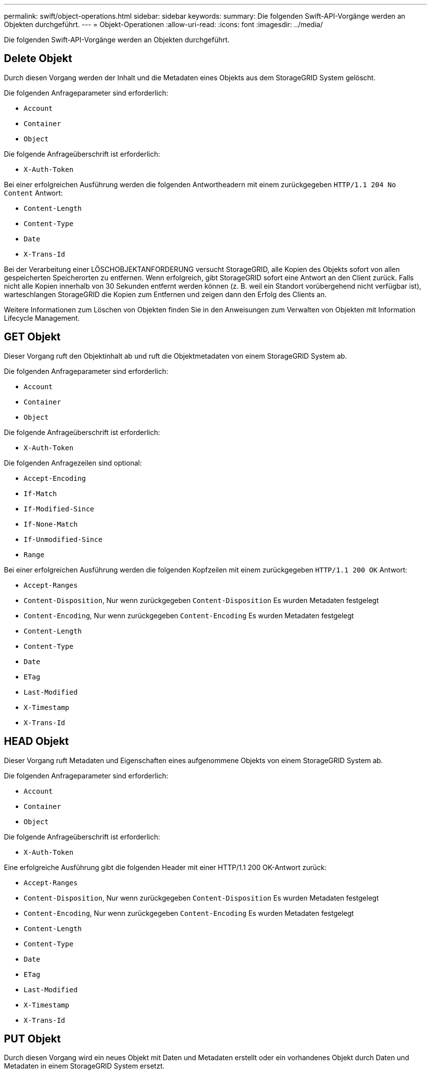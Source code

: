 ---
permalink: swift/object-operations.html 
sidebar: sidebar 
keywords:  
summary: Die folgenden Swift-API-Vorgänge werden an Objekten durchgeführt. 
---
= Objekt-Operationen
:allow-uri-read: 
:icons: font
:imagesdir: ../media/


[role="lead"]
Die folgenden Swift-API-Vorgänge werden an Objekten durchgeführt.



== Delete Objekt

Durch diesen Vorgang werden der Inhalt und die Metadaten eines Objekts aus dem StorageGRID System gelöscht.

Die folgenden Anfrageparameter sind erforderlich:

* `Account`
* `Container`
* `Object`


Die folgende Anfrageüberschrift ist erforderlich:

* `X-Auth-Token`


Bei einer erfolgreichen Ausführung werden die folgenden Antwortheadern mit einem zurückgegeben `HTTP/1.1 204 No Content` Antwort:

* `Content-Length`
* `Content-Type`
* `Date`
* `X-Trans-Id`


Bei der Verarbeitung einer LÖSCHOBJEKTANFORDERUNG versucht StorageGRID, alle Kopien des Objekts sofort von allen gespeicherten Speicherorten zu entfernen. Wenn erfolgreich, gibt StorageGRID sofort eine Antwort an den Client zurück. Falls nicht alle Kopien innerhalb von 30 Sekunden entfernt werden können (z. B. weil ein Standort vorübergehend nicht verfügbar ist), warteschlangen StorageGRID die Kopien zum Entfernen und zeigen dann den Erfolg des Clients an.

Weitere Informationen zum Löschen von Objekten finden Sie in den Anweisungen zum Verwalten von Objekten mit Information Lifecycle Management.



== GET Objekt

Dieser Vorgang ruft den Objektinhalt ab und ruft die Objektmetadaten von einem StorageGRID System ab.

Die folgenden Anfrageparameter sind erforderlich:

* `Account`
* `Container`
* `Object`


Die folgende Anfrageüberschrift ist erforderlich:

* `X-Auth-Token`


Die folgenden Anfragezeilen sind optional:

* `Accept-Encoding`
* `If-Match`
* `If-Modified-Since`
* `If-None-Match`
* `If-Unmodified-Since`
* `Range`


Bei einer erfolgreichen Ausführung werden die folgenden Kopfzeilen mit einem zurückgegeben `HTTP/1.1 200 OK` Antwort:

* `Accept-Ranges`
*  `Content-Disposition`, Nur wenn zurückgegeben `Content-Disposition` Es wurden Metadaten festgelegt
*  `Content-Encoding`, Nur wenn zurückgegeben `Content-Encoding` Es wurden Metadaten festgelegt
* `Content-Length`
* `Content-Type`
* `Date`
* `ETag`
* `Last-Modified`
* `X-Timestamp`
* `X-Trans-Id`




== HEAD Objekt

Dieser Vorgang ruft Metadaten und Eigenschaften eines aufgenommene Objekts von einem StorageGRID System ab.

Die folgenden Anfrageparameter sind erforderlich:

* `Account`
* `Container`
* `Object`


Die folgende Anfrageüberschrift ist erforderlich:

* `X-Auth-Token`


Eine erfolgreiche Ausführung gibt die folgenden Header mit einer HTTP/1.1 200 OK-Antwort zurück:

* `Accept-Ranges`
*  `Content-Disposition`, Nur wenn zurückgegeben `Content-Disposition` Es wurden Metadaten festgelegt
*  `Content-Encoding`, Nur wenn zurückgegeben `Content-Encoding` Es wurden Metadaten festgelegt
* `Content-Length`
* `Content-Type`
* `Date`
* `ETag`
* `Last-Modified`
* `X-Timestamp`
* `X-Trans-Id`




== PUT Objekt

Durch diesen Vorgang wird ein neues Objekt mit Daten und Metadaten erstellt oder ein vorhandenes Objekt durch Daten und Metadaten in einem StorageGRID System ersetzt.

StorageGRID unterstützt Objekte mit einer Größe von bis zu 5 TB.


IMPORTANT: Widersprüchliche Clientanforderungen, wie z. B. zwei Clients, die in denselben Schlüssel schreiben, werden auf „`latest-WINS`“-Basis gelöst. Der Zeitpunkt für die Auswertung „`latest-WINS`“ basiert darauf, wann das StorageGRID System eine bestimmte Anfrage abschließt und nicht auf, wenn Swift-Clients einen Vorgang starten.

Die folgenden Anfrageparameter sind erforderlich:

* `Account`
* `Container`
* `Object`


Die folgende Anfrageüberschrift ist erforderlich:

* `X-Auth-Token`


Die folgenden Anfragezeilen sind optional:

* `Content-Disposition`
* `Content-Encoding`
+
Verwenden Sie keine Punkte `Content-Encoding` Wenn die ILM-Regel für ein Objekt Objekte nach der Größe filtert und synchrone Platzierung bei der Aufnahme verwendet wird (die ausgewogenen oder strengen Optionen für das Aufnahmeverhalten).

* `Transfer-Encoding`
+
Verwenden Sie keine komprimierten oder chunked `Transfer-Encoding` Wenn die ILM-Regel für ein Objekt Objekte nach der Größe filtert und synchrone Platzierung bei der Aufnahme verwendet wird (die ausgewogenen oder strengen Optionen für das Aufnahmeverhalten).

* `Content-Length`
+
Wenn eine ILM-Regel Objekte nach Größe filtert und bei der Aufnahme synchrone Platzierung verwendet, müssen Sie angeben `Content-Length`.

+

NOTE: Wenn Sie diese Richtlinien für nicht befolgen `Content-Encoding`, `Transfer-Encoding`, und `Content-Length`, StorageGRID muss das Objekt speichern, bevor es die Objektgröße bestimmen kann und die ILM-Regel anwenden kann. Das heißt, StorageGRID muss standardmäßig vorläufige Kopien eines Objekts bei der Aufnahme erstellen. Das heißt, StorageGRID muss die Dual-Commit-Option für das Ingest-Verhalten verwenden.

+
Weitere Informationen zur synchronen Platzierung und zu ILM-Regeln finden Sie in den Anweisungen zum Managen von Objekten mit Information Lifecycle Management.

* `Content-Type`
* `ETag`
* `X-Object-Meta-<name\>` (Objektbezogene Metadaten)
+
Wenn Sie die Option *Benutzerdefinierte Erstellungszeit* als Referenzzeit für eine ILM-Regel verwenden möchten, müssen Sie den Wert in einem benutzerdefinierten Header mit dem Namen speichern `X-Object-Meta-Creation-Time`. Beispiel:

+
[listing]
----
X-Object-Meta-Creation-Time: 1443399726
----
+
Dieses Feld wird seit dem 1. Januar 1970 als Sekunden ausgewertet.

* `X-Storage-Class: reduced_redundancy`
+
Diese Kopfzeile wirkt sich darauf aus, wie viele Objektkopien StorageGRID erstellt werden, wenn die ILM-Regel, die mit einem aufgenommenen Objekt übereinstimmt, ein Aufnahmeverhalten der Dual-Commit oder Balance angibt.

+
** *Dual Commit*: Wenn die ILM-Regel die Dual Commit-Option für das Aufnahmeverhalten angibt, erstellt StorageGRID bei Aufnahme des Objekts eine einzelne Interimskopie (Single Commit).
** *Ausgewogen*: Wenn die ILM-Regel die ausgewogene Option angibt, erstellt StorageGRID nur eine einzige Zwischenkopie, wenn das System nicht sofort alle in der Regel festgelegten Kopien erstellen kann. Wenn StorageGRID eine synchrone Platzierung durchführen kann, hat diese Kopfzeile keine Auswirkung.
+
Der `reduced_redundancy` Kopfzeile eignet sich am besten, wenn die ILM-Regel, die dem Objekt entspricht, eine einzige replizierte Kopie erstellt. In diesem Fall verwenden `reduced_redundancy` Eine zusätzliche Objektkopie kann bei jedem Aufnahmevorgang nicht mehr erstellt und gelöscht werden.

+
Verwenden der `reduced_redundancy` Header wird unter anderen Umständen nicht empfohlen, da dies das Risiko für den Verlust von Objektdaten während der Aufnahme erhöht. Beispielsweise können Sie Daten verlieren, wenn die einzelne Kopie zunächst auf einem Storage Node gespeichert wird, der ausfällt, bevor eine ILM-Evaluierung erfolgen kann.

+

IMPORTANT: Da nur eine Kopie zu einem beliebigen Zeitpunkt repliziert werden kann, sind Daten einem ständigen Verlust ausgesetzt. Wenn nur eine replizierte Kopie eines Objekts vorhanden ist, geht dieses Objekt verloren, wenn ein Speicherknoten ausfällt oder einen beträchtlichen Fehler hat. Während Wartungsarbeiten wie Upgrades verlieren Sie auch vorübergehend den Zugriff auf das Objekt.



+
Beachten Sie, dass Sie angeben `reduced_redundancy` Wirkt sich nur darauf aus, wie viele Kopien erstellt werden, wenn ein Objekt zum ersten Mal aufgenommen wird. Er hat keine Auswirkungen auf die Anzahl der Kopien des Objekts, wenn das Objekt von der aktiven ILM-Richtlinie geprüft wird, und führt nicht dazu, dass Daten auf einer niedrigeren Redundanzebene im StorageGRID System gespeichert werden.



Eine erfolgreiche Ausführung gibt die folgenden Header mit einer "HTTP/1.1 201 created"-Antwort zurück:

* `Content-Length`
* `Content-Type`
* `Date`
* `ETag`
* `Last-Modified`
* `X-Trans-Id`


.Verwandte Informationen
link:../ilm/index.html["Objektmanagement mit ILM"]

link:monitoring-and-auditing-operations.html["In den Audit-Protokollen werden Swift-Vorgänge nachverfolgt"]
